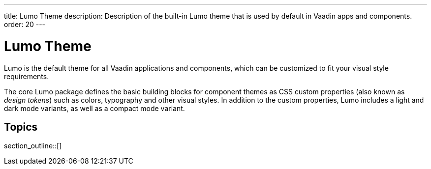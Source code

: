 ---
title: Lumo Theme
description: Description of the built-in Lumo theme that is used by default in Vaadin apps and components.
order: 20
---

= Lumo Theme

Lumo is the default theme for all Vaadin applications and components, which can be customized to fit your visual style requirements.

The core Lumo package defines the basic building blocks for component themes as CSS custom properties (also known as _design tokens_) such as colors, typography and other visual styles.
In addition to the custom properties, Lumo includes a light and dark mode variants, as well as a compact mode variant.


== Topics

section_outline::[]

